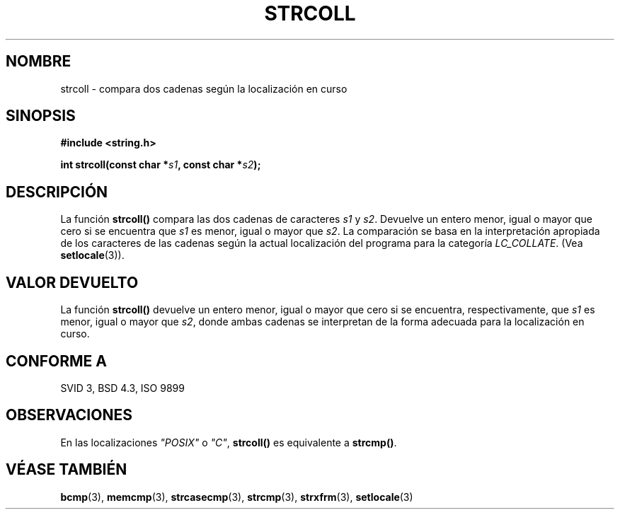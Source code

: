 .\" Copyright 1993 David Metcalfe (david@prism.demon.co.uk)
.\"
.\" Permission is granted to make and distribute verbatim copies of this
.\" manual provided the copyright notice and this permission notice are
.\" preserved on all copies.
.\"
.\" Permission is granted to copy and distribute modified versions of this
.\" manual under the conditions for verbatim copying, provided that the
.\" entire resulting derived work is distributed under the terms of a
.\" permission notice identical to this one
.\" 
.\" Since the Linux kernel and libraries are constantly changing, this
.\" manual page may be incorrect or out-of-date.  The author(s) assume no
.\" responsibility for errors or omissions, or for damages resulting from
.\" the use of the information contained herein.  The author(s) may not
.\" have taken the same level of care in the production of this manual,
.\" which is licensed free of charge, as they might when working
.\" professionally.
.\" 
.\" Formatted or processed versions of this manual, if unaccompanied by
.\" the source, must acknowledge the copyright and authors of this work.
.\"
.\" References consulted:
.\"     Linux libc source code
.\"     Lewine's _POSIX Programmer's Guide_ (O'Reilly & Associates, 1991)
.\"     386BSD man pages
.\" Modified Sun Jul 25 10:40:44 1993 by Rik Faith (faith@cs.unc.edu)
.\" Translated into Spanish Wed Mar 11 09:36:47 CET 1998 by Gerardo
.\" Aburruzaga García <gerardo.aburruzaga@uca.es>
.\" Translation revised April 27 1998 by Juan Piernas <piernas@dif.um.es>
.\"
.TH STRCOLL 3  "12 Abril 1993" "GNU" "Manual del Programador de Linux"
.SH NOMBRE
strcoll \- compara dos cadenas según la localización en curso
.SH SINOPSIS
.nf
.B #include <string.h>
.sp
.BI "int strcoll(const char *" s1 ", const char *" s2 );
.fi
.SH DESCRIPCIÓN
La función \fBstrcoll()\fP compara las dos cadenas de caracteres \fIs1\fP y
\fIs2\fP.  Devuelve un entero menor, igual o mayor que cero si se
encuentra que \fIs1\fP es menor, igual o mayor que \fIs2\fP.  La
comparación se basa en la interpretación apropiada de los caracteres de las
cadenas según la actual localización del programa para la categoría
\fILC_COLLATE\fP.  (Vea \fBsetlocale\fP(3)).
.SH "VALOR DEVUELTO"
La función \fBstrcoll()\fP devuelve un entero menor, igual o mayor que
cero si se encuentra, respectivamente, que \fIs1\fP es menor, igual o
mayor que \fIs2\fP, donde ambas cadenas se interpretan de la forma
adecuada para la localización en curso.
.SH "CONFORME A"
SVID 3, BSD 4.3, ISO 9899
.SH OBSERVACIONES
En las localizaciones \fI"POSIX"\fP o \fI"C"\fP, \fBstrcoll()\fP es
equivalente a \fBstrcmp()\fP.
.SH "VÉASE TAMBIÉN"
.BR bcmp "(3), " memcmp "(3), " strcasecmp "(3), " strcmp (3),
.BR strxfrm "(3), " setlocale (3)
